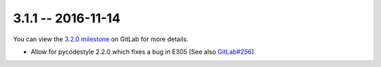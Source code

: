3.1.1 -- 2016-11-14
-------------------

You can view the `3.2.0 milestone`_ on GitLab for more details.

- Allow for pycodestyle 2.2.0 which fixes a bug in E305 (See also
  `GitLab#256`_)

.. links
.. _3.2.0 milestone:
    https://gitlab.com/pycqa/flake8/milestones/14
.. _GitLab#256:
    https://gitlab.com/pycqa/flake8/issues/256
